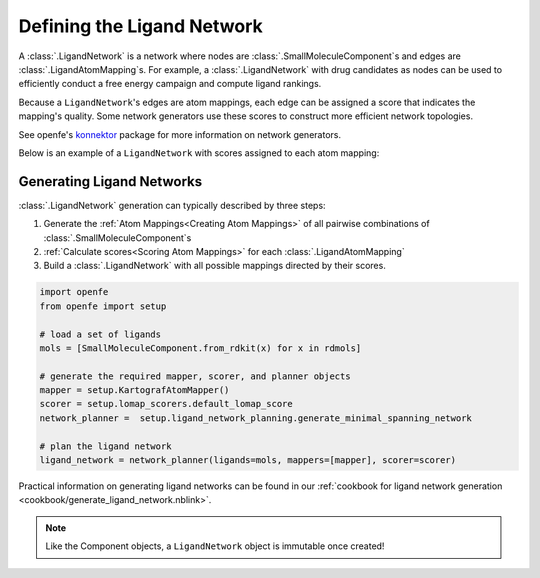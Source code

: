 .. _userguide_ligand_network:

Defining the Ligand Network
===========================
A :class:`.LigandNetwork` is a network where nodes are :class:`.SmallMoleculeComponent`\ s and edges are :class:`.LigandAtomMapping`\ s.
For example, a :class:`.LigandNetwork` with drug candidates as nodes can be used to efficiently conduct a free energy campaign and compute ligand rankings.

Because a ``LigandNetwork``'s edges are atom mappings, each edge can be assigned a score that indicates the mapping's quality.
Some network generators use these scores to construct more efficient network topologies.

See openfe's `konnektor <https://github.com/OpenFreeEnergy/konnektor>`_ package for more information on network generators.

Below is an example of a ``LigandNetwork`` with scores assigned to each atom mapping:

.. image:: img/ligand_network.png
   :width: 80%
   :align: center
   :alt: Concept of a simple MST ligand network


Generating Ligand Networks
--------------------------

:class:`.LigandNetwork` generation can typically described by three steps:

1. Generate the :ref:`Atom Mappings<Creating Atom Mappings>`  of all pairwise combinations of :class:`.SmallMoleculeComponent`\ s
2. :ref:`Calculate scores<Scoring Atom Mappings>` for each :class:`.LigandAtomMapping`
3. Build a :class:`.LigandNetwork` with all possible mappings directed by their scores.

.. code:: python

   import openfe
   from openfe import setup

   # load a set of ligands
   mols = [SmallMoleculeComponent.from_rdkit(x) for x in rdmols]

   # generate the required mapper, scorer, and planner objects
   mapper = setup.KartografAtomMapper()
   scorer = setup.lomap_scorers.default_lomap_score
   network_planner =  setup.ligand_network_planning.generate_minimal_spanning_network

   # plan the ligand network
   ligand_network = network_planner(ligands=mols, mappers=[mapper], scorer=scorer)

Practical information on generating ligand networks can be found in our :ref:`cookbook for ligand network generation <cookbook/generate_ligand_network.nblink>`.

.. note::
   Like the Component objects, a ``LigandNetwork`` object is immutable once created!
